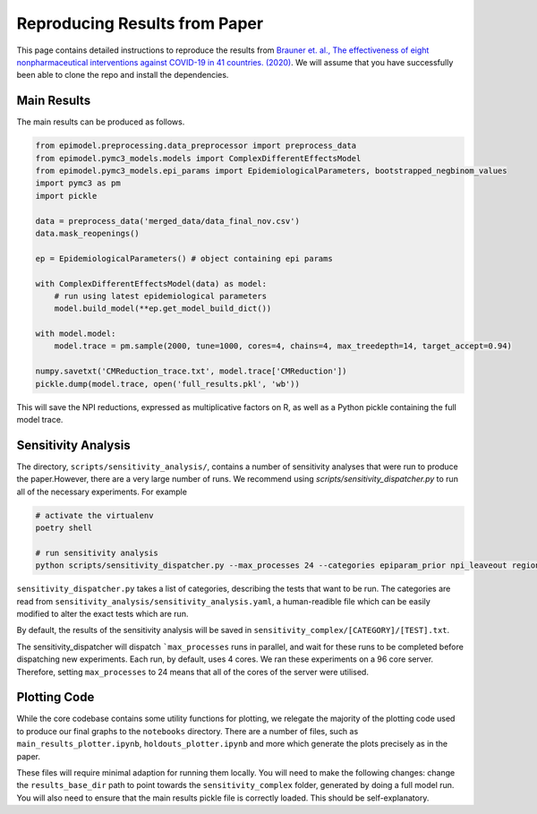 
.. _paper_results_reproduction

Reproducing Results from Paper
==============================

This page contains detailed instructions to reproduce the results from `Brauner et. al., The effectiveness of eight nonpharmaceutical interventions against COVID-19 in 41 countries. (2020) <https://www.medrxiv.org/content/10.1101/2020.05.28.20116129v3>`_. We will assume that you have successfully been able to clone the repo and install the dependencies.

Main Results
-------------
The main results can be produced as follows.

.. code-block::

    from epimodel.preprocessing.data_preprocessor import preprocess_data
    from epimodel.pymc3_models.models import ComplexDifferentEffectsModel
    from epimodel.pymc3_models.epi_params import EpidemiologicalParameters, bootstrapped_negbinom_values
    import pymc3 as pm
    import pickle

    data = preprocess_data('merged_data/data_final_nov.csv')
    data.mask_reopenings()

    ep = EpidemiologicalParameters() # object containing epi params

    with ComplexDifferentEffectsModel(data) as model:
        # run using latest epidemiological parameters
        model.build_model(**ep.get_model_build_dict())

    with model.model:
        model.trace = pm.sample(2000, tune=1000, cores=4, chains=4, max_treedepth=14, target_accept=0.94)

    numpy.savetxt('CMReduction_trace.txt', model.trace['CMReduction'])
    pickle.dump(model.trace, open('full_results.pkl', 'wb'))

This will save the NPI reductions, expressed as multiplicative factors on R, as well as a Python pickle containing the full model trace.

Sensitivity Analysis
--------------------
The directory, ``scripts/sensitivity_analysis/``, contains a number of sensitivity analyses that were run to produce the paper.However, there are a very large number of runs. We recommend using `scripts/sensitivity_dispatcher.py` to run all of the necessary experiments. For example

.. code-block::

    # activate the virtualenv
    poetry shell

    # run sensitivity analysis
    python scripts/sensitivity_dispatcher.py --max_processes 24 --categories epiparam_prior npi_leaveout region_holdout cases_threshold deaths_threshold oxcgrt R_prior NPI_prior any_npi_active delay_schools npi_timing structural --model_type complex

``sensitivity_dispatcher.py`` takes a list of categories, describing the tests that want to be run. The categories are read from ``sensitivity_analysis/sensitivity_analysis.yaml``, a human-readible file which can be easily modified to alter the exact tests which are run.

By default, the results of the sensitivity analysis will be saved in ``sensitivity_complex/[CATEGORY]/[TEST].txt``.

The sensitivity_dispatcher will dispatch ```max_processes`` runs in parallel, and wait for these runs to be completed before dispatching new experiments. Each run, by default, uses 4 cores. We ran these experiments on a 96 core server. Therefore, setting ``max_processes`` to 24 means that all of the cores of the server were utilised.


Plotting Code
-------------
While the core codebase contains some utility functions for plotting, we relegate the majority of the plotting code used to produce our final graphs to the ``notebooks`` directory. There are a number of files, such as ``main_results_plotter.ipynb``, ``holdouts_plotter.ipynb`` and more which generate the plots precisely as in the paper.

These files will require minimal adaption for running them locally. You will need to make the following changes: change the ``results_base_dir`` path to point towards the ``sensitivity_complex`` folder, generated by doing a full model run. You will also need to ensure that the main results pickle file is correctly loaded. This should be self-explanatory.
